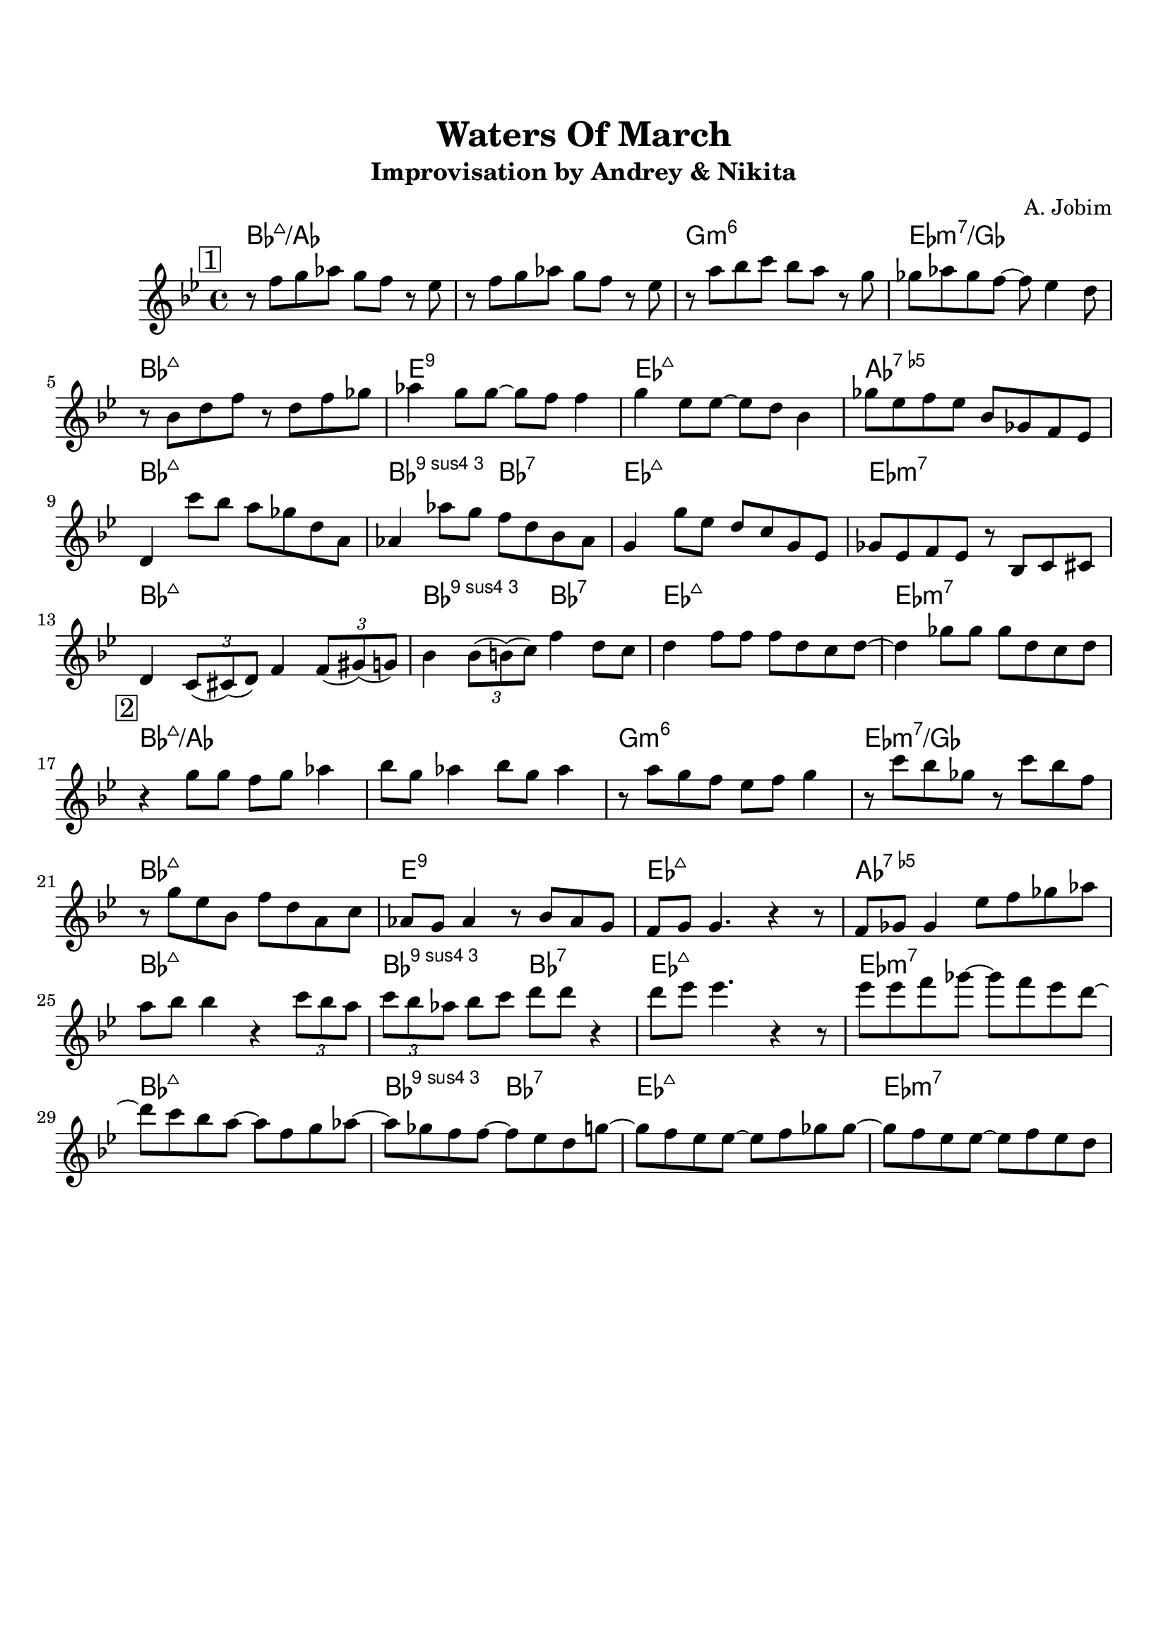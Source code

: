 \version "2.18.2"

\paper {
  top-margin    = 2\cm
  bottom-margin = 2\cm
}

\header {
    title = "Waters Of March"
    subtitle = "Improvisation by Andrey & Nikita"
    composer = "A. Jobim"
    tagline = ""  % removed
}


empty = {
  r1 r r r \break
}


solo = \relative c'' {
  \clef treble
  \key bes \major

  \set fingeringOrientations = #'(down)
  \set stringNumberOrientations = #'(up)
  \override Fingering #'staff-padding = #'()


\mark \markup {\box 1}
  r8 f g aes g f r8 ees |
  r8 f g aes g f r8 ees |
  r8 a bes c bes a r8 g |
  ges aes ges f~ f ees4 d8 |

\break
  r8 bes d f r8 d f ges |
  aes4 g8 g~ g f f4 |
  g4 ees8 ees~ ees d bes4 |
  ges'8 ees f ees bes ges f ees | 
  
\break
  d4 c''8 bes a ges d a |
  aes4 aes'8 g f d bes aes |
  g4 g'8 ees d c g ees |
  ges ees f ees r8 bes c cis |

\break
  d4 \times 2/3 {c8 (cis) (d)} f4 \times 2/3 {f8 (gis) (g)} |
  bes4 \times 2/3 {bes8 (b) (c)} f4 d8 c |
  d4 f8 f f d c d~ |
  d4 ges8 ges ges d c d |

% Solo
\mark \markup {\box 2}
\break
  r4 g8 g f g aes4 |  
  bes8 g aes4 bes8 g aes4 |
  r8 a g f ees f g4 |
  r8 c bes ges r8 c bes f | 
  
\break
  r8 g ees bes f' d a c |
  aes8 g aes4 r8 bes8 aes g |  
  f8 g g4. r4 r8 |
  f8 ges ges4 ees'8 f ges aes |

\break
  a8 bes bes4 r4 \times 2/3 {c8 bes a} |
  \times 2/3 {c8 bes aes} bes8 c d d r4 |
  d8 ees ees4. r4 r8 |
  ees8 ees f ges~ ges f ees d~ | 

\break
  d8 c bes a~ a f g aes~ |
  aes ges f f~ f ees d g~ |
  g f ees ees~ ees f ges ges~ |
  ges f ees ees~ ees f ees d |

} % end theme

harmony = \chordmode {
  bes1:maj/aes bes:maj/aes g:m6 ees:m7/ges
  bes1:maj e:9 ees:maj aes:7.5-
  bes1:maj bes2:9.4 bes:7 ees1:maj ees:m7
  bes1:maj bes2:9.4 bes:7 ees1:maj ees:m7
} % end harmony


\score {
  <<
    \new ChordNames {
      \set chordChanges = ##t
      \time 4/4
      \harmony
      \harmony 
    }
    \new Staff {
      \set Staff.midiInstrument = #"electric guitar (jazz)"
      \time 4/4
      \solo
    }

  >>

  \layout {}
  \midi {\tempo 4 = 90}
}